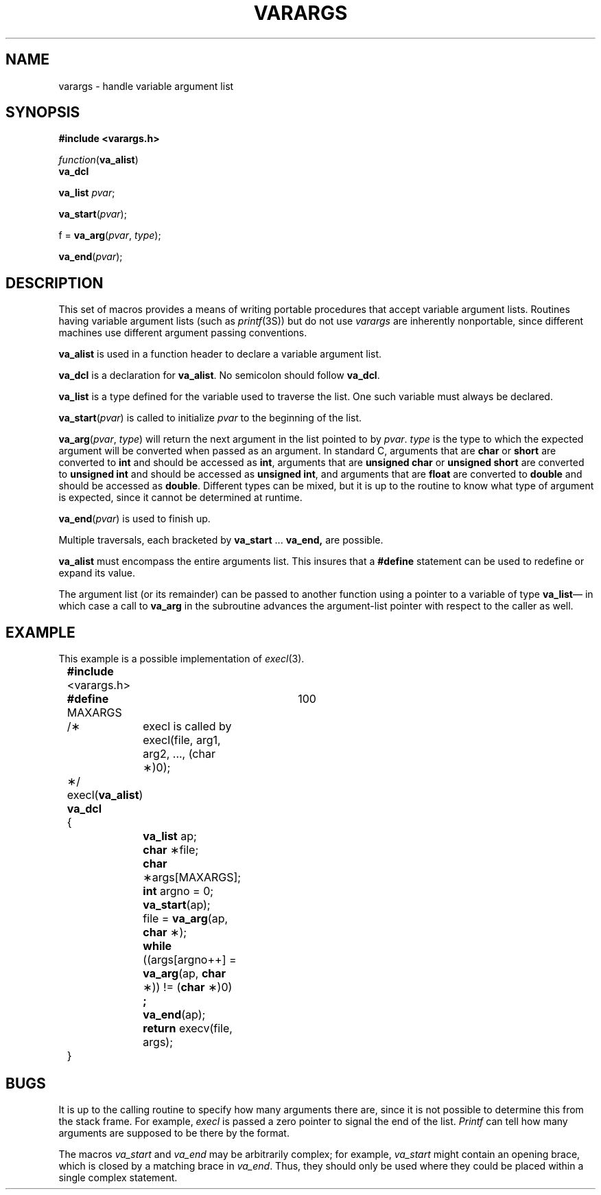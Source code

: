 .\" @(#)varargs.3 1.3 86/08/04 SMI; from UCB 4.2 and S5
.TH VARARGS 3  "17 July 1986"
.SH NAME
varargs \- handle variable argument list
.SH SYNOPSIS
.B "#include <varargs.h>"
.PP
.I function\c
.RB ( va_alist )
.br
.B va_dcl
.PP
.B va_list
.IR pvar ;
.PP
.B va_start\c
.RI ( pvar );
.PP
f =
.B va_arg\c
.RI ( pvar ,
.IR type );
.PP
.B va_end\c
.RI ( pvar );
.IX  "varargs function"  ""  "\fLvarargs\fP \(em variable argument list"
.IX  "va_start function"  ""  "\fLva_start\fP \(em initialize varargs"
.IX  "va_arg function"  ""  "\fLva_arg\fP \(em next argument in variable list"
.IX  "va_end function"  ""  "\fLva_end\fP \(em finish variable argument list"
.IX  "va_dcl"  ""  "\fLva_dcl\fP \(em variable argument declarations"
.IX  "va_list"  ""  "\fLva_list\fP \(em variable argument declarations"
.IX  "variable argument list, \(em \fLvarargs\fR"
.IX  "argument lists, varying length \(em \fLvarargs\fR"
.SH DESCRIPTION
This set of macros provides a means of writing portable procedures that
accept variable argument lists.
Routines having variable argument lists (such as
.IR printf (3S))
but do not use
.I varargs
are inherently nonportable, since different
machines use different argument passing conventions.
.PP
.B va_alist
is used in a function header to declare a variable argument list.
.PP
.B va_dcl
is a declaration for
.BR va_alist .
No semicolon should follow
.BR va_dcl .
.PP
.B va_list
is a type defined for the variable
used to traverse the list.
One such variable must always be declared.
.PP
.B va_start\c
.RI ( pvar )
is called to initialize
.I pvar
to the beginning of the list.
.PP
.B va_arg\c
.RI ( pvar ,
.IR type )
will return the next argument in the list pointed to by
.IR pvar .
.I type
is the type to which the expected argument will be converted
when passed as an argument.
In standard C, arguments that are
.B char
or
.B short
are converted to
.B int
and should be accessed as
.BR int ,
arguments that are
.B "unsigned char
or
.B "unsigned short
are converted to
.B "unsigned int"
and should be accessed as
.BR "unsigned int" ,
and arguments that are
.B float
are converted to
.B double
and should be accessed as
.BR double .
Different types can be mixed, but it is up
to the routine to know what type of argument is
expected, since it cannot be determined at runtime.
.PP
.B va_end\c
.RI ( pvar )
is used to finish up.
.PP
Multiple traversals, each bracketed by
.B va_start
\&...
.B va_end,
are possible.
.LP
.B va_alist
must encompass the entire arguments list.  This insures that a
.B #define
statement can be used to redefine or expand its value.  
.LP
The argument list (or its remainder) can be passed to another
function using a pointer to a variable of type
.BR va_list \(em
in which case a call to
.B va_arg
in the subroutine advances the argument-list pointer with
respect to the caller as well.
.SH EXAMPLE
This example is a possible implementation of
.IR execl (3).
.nf
	\fB#include\fP <varargs.h>
	\fB#define\fP MAXARGS	100

	/\(**	execl is called by
			execl(file, arg1, arg2, ..., (char \(**)0);
	\(**/
	execl(\fBva_alist\fP)
	\fBva_dcl\fP
	{
		\fBva_list\fP ap;
		\fBchar\fP \(**file;
		\fBchar\fP \(**args[MAXARGS];
		\fBint\fP argno = 0;

		\fBva_start\fP(ap);
		file = \fBva_arg\fP(ap, \fBchar\fP \(**);
		\fBwhile\fP ((args[argno++] = \fBva_arg\fP(ap, \fBchar\fP \(**)) != (\fBchar\fP \(**)0)
			\fB;\fP
		\fBva_end\fP(ap);
		\fBreturn\fP execv(file, args);
	}
.fi
.SH BUGS
It is up to the calling routine to specify how many arguments
there are, since it is not possible to determine this from the
stack frame.  For example,
.I execl
is passed a zero pointer to signal the end of the list.
.I Printf
can tell how many arguments are supposed to be there by the format.
.LP
The macros
.I va_start
and
.I va_end
may be arbitrarily complex;
for example,
.I va_start
might contain an opening brace,
which is closed by a matching brace in
.IR va_end .
Thus, they should only be used where they could
be placed within a single complex statement.
